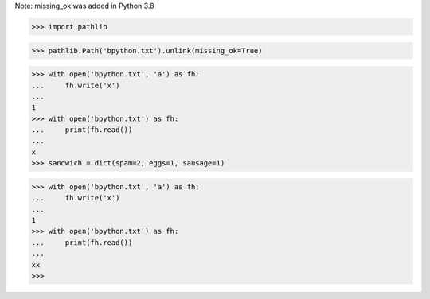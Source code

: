 Note: missing_ok was added in Python 3.8

>>> import pathlib

>>> pathlib.Path('bpython.txt').unlink(missing_ok=True)

>>> with open('bpython.txt', 'a') as fh:
...     fh.write('x')
...
1
>>> with open('bpython.txt') as fh:
...     print(fh.read())
...
x
>>> sandwich = dict(spam=2, eggs=1, sausage=1)

>>> with open('bpython.txt', 'a') as fh:
...     fh.write('x')
...
1
>>> with open('bpython.txt') as fh:
...     print(fh.read())
...
xx
>>>

